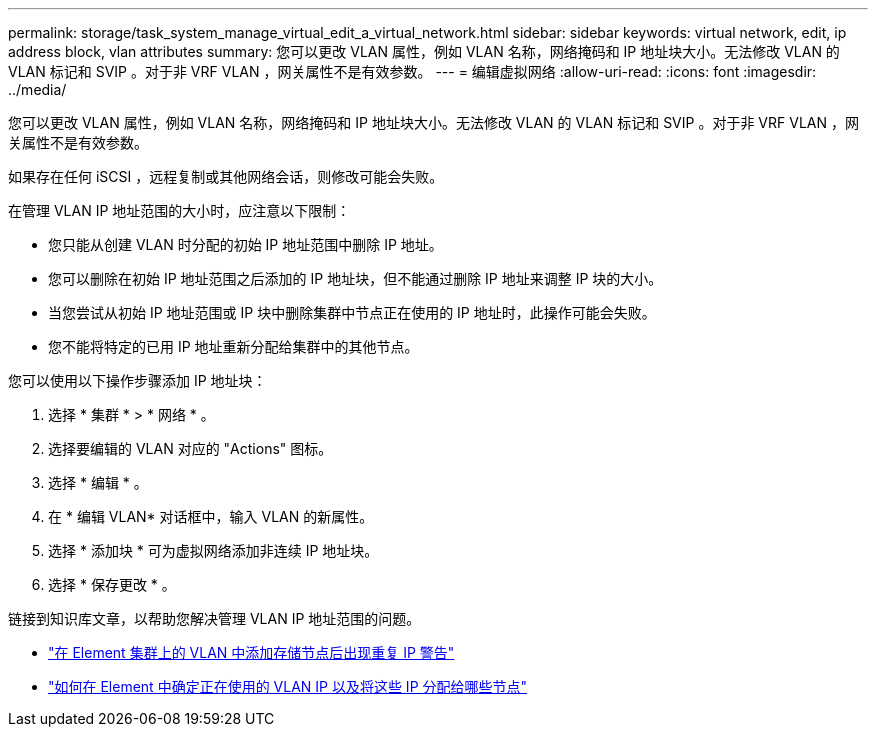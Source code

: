 ---
permalink: storage/task_system_manage_virtual_edit_a_virtual_network.html 
sidebar: sidebar 
keywords: virtual network, edit, ip address block, vlan attributes 
summary: 您可以更改 VLAN 属性，例如 VLAN 名称，网络掩码和 IP 地址块大小。无法修改 VLAN 的 VLAN 标记和 SVIP 。对于非 VRF VLAN ，网关属性不是有效参数。 
---
= 编辑虚拟网络
:allow-uri-read: 
:icons: font
:imagesdir: ../media/


[role="lead"]
您可以更改 VLAN 属性，例如 VLAN 名称，网络掩码和 IP 地址块大小。无法修改 VLAN 的 VLAN 标记和 SVIP 。对于非 VRF VLAN ，网关属性不是有效参数。

如果存在任何 iSCSI ，远程复制或其他网络会话，则修改可能会失败。

在管理 VLAN IP 地址范围的大小时，应注意以下限制：

* 您只能从创建 VLAN 时分配的初始 IP 地址范围中删除 IP 地址。
* 您可以删除在初始 IP 地址范围之后添加的 IP 地址块，但不能通过删除 IP 地址来调整 IP 块的大小。
* 当您尝试从初始 IP 地址范围或 IP 块中删除集群中节点正在使用的 IP 地址时，此操作可能会失败。
* 您不能将特定的已用 IP 地址重新分配给集群中的其他节点。


您可以使用以下操作步骤添加 IP 地址块：

. 选择 * 集群 * > * 网络 * 。
. 选择要编辑的 VLAN 对应的 "Actions" 图标。
. 选择 * 编辑 * 。
. 在 * 编辑 VLAN* 对话框中，输入 VLAN 的新属性。
. 选择 * 添加块 * 可为虚拟网络添加非连续 IP 地址块。
. 选择 * 保存更改 * 。


链接到知识库文章，以帮助您解决管理 VLAN IP 地址范围的问题。

* https://kb.netapp.com/Advice_and_Troubleshooting/Data_Storage_Software/Element_Software/Duplicate_IP_warning_after_adding_a_storage_node_in_VLAN_on_Element_cluster["在 Element 集群上的 VLAN 中添加存储节点后出现重复 IP 警告"]
* link:++https://kb.netapp.com/Advice_and_Troubleshooting/Hybrid_Cloud_Infrastructure/NetApp_HCI/How_to_determine_which_VLAN_IP's_are_in_use_and_which_nodes_those_IP's_are_assigned_to_in_Element++["如何在 Element 中确定正在使用的 VLAN IP 以及将这些 IP 分配给哪些节点"]

